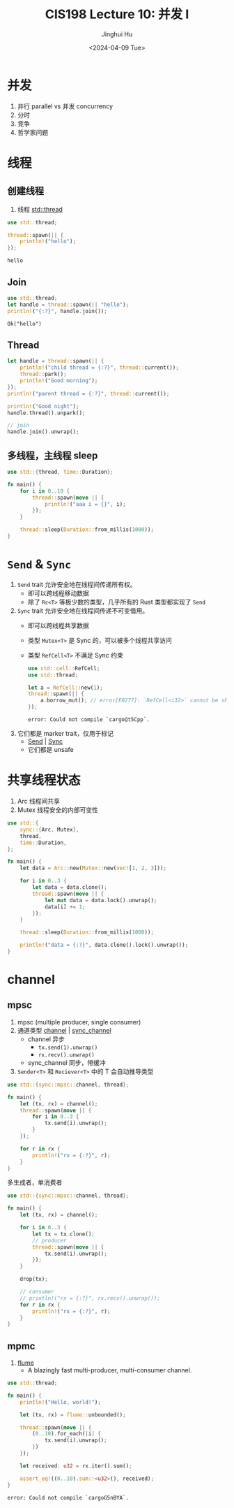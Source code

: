 #+TITLE: CIS198 Lecture 10: 并发 I
#+AUTHOR: Jinghui Hu
#+EMAIL: hujinghui@buaa.edu.cn
#+DATE: <2024-04-09 Tue>
#+STARTUP: overview num indent
#+OPTIONS: ^:nil

* 并发
1. 并行 parallel vs 并发 concurrency
2. 分时
3. 竞争
4. 哲学家问题

* 线程
** 创建线程
1. 线程 [[https://doc.rust-lang.org/std/thread/index.html][std::thread]]

#+BEGIN_SRC rust :exports both
  use std::thread;

  thread::spawn(|| {
      println!("hello");
  });
#+END_SRC

#+RESULTS:
: hello

** Join
#+BEGIN_SRC rust :exports both
  use std::thread;
  let handle = thread::spawn(|| "hello");
  println!("{:?}", handle.join());
#+END_SRC

#+RESULTS:
: Ok("hello")

** Thread
#+BEGIN_SRC rust :exports both
  let handle = thread::spawn(|| {
      println!("child thread = {:?}", thread::current());
      thread::park();
      println!("Good morning");
  });
  println!("parent thread = {:?}", thread::current());

  println!("Good night");
  handle.thread().unpark();

  // join
  handle.join().unwrap();
#+END_SRC

** 多线程，主线程 sleep
#+BEGIN_SRC rust :exports both
  use std::{thread, time::Duration};

  fn main() {
      for i in 0..10 {
          thread::spawn(move || {
              println!("aaa i = {}", i);
          });
      }

      thread::sleep(Duration::from_millis(1000));
  }
#+END_SRC

* ~Send~ & ~Sync~
1. ~Send~ trait 允许安全地在线程间传递所有权。
   - 即可以跨线程移动数据
   - 除了 ~Rc<T>~ 等极少数的类型，几乎所有的 Rust 类型都实现了 ~Send~
2. ~Sync~ trait 允许安全地在线程间传递不可变借用。
   - 即可以跨线程共享数据
   - 类型 ~Mutex<T>~ 是 Sync 的，可以被多个线程共享访问
   - 类型 ~RefCell<T>~ 不满足 Sync 约束
     #+BEGIN_SRC rust :exports both
       use std::cell::RefCell;
       use std::thread;

       let a = RefCell::new(1);
       thread::spawn(|| {
           a.borrow_mut(); // error[E0277]: `RefCell<i32>` cannot be shared between threads safely
       });
     #+END_SRC

     #+RESULTS:
     : error: Could not compile `cargoQt5Cpp`.
3. 它们都是 marker trait，仅用于标记
   - [[https://doc.rust-lang.org/std/marker/trait.Send.html][Send]] | [[https://doc.rust-lang.org/std/marker/trait.Sync.html][Sync]]
   - 它们都是 unsafe

* 共享线程状态
1. Arc 线程间共享
2. Mutex 线程安全的内部可变性
#+BEGIN_SRC rust :exports both
  use std::{
      sync::{Arc, Mutex},
      thread,
      time::Duration,
  };

  fn main() {
      let data = Arc::new(Mutex::new(vec![1, 2, 3]));

      for i in 0..3 {
          let data = data.clone();
          thread::spawn(move || {
              let mut data = data.lock().unwrap();
              data[i] += 1;
          });
      }

      thread::sleep(Duration::from_millis(1000));

      println!("data = {:?}", data.clone().lock().unwrap());
  }
#+END_SRC

* channel
** mpsc
1. mpsc (multiple producer, single consumer)
2. 通道类型 [[https://doc.rust-lang.org/std/sync/mpsc/fn.channel.html][channel]] | [[https://doc.rust-lang.org/std/sync/mpsc/fn.sync_channel.html][sync_channel]]
   - channel 异步
     + ~tx.send(1).unwrap()~
     + ~rx.recv().unwrap()~
   - sync_channel 同步，带缓冲
3. ~Sender<T>~ 和 ~Reciever<T>~ 中的 T 会自动推导类型

#+BEGIN_SRC rust :exports both
  use std::{sync::mpsc::channel, thread};

  fn main() {
      let (tx, rx) = channel();
      thread::spawn(move || {
          for i in 0..3 {
              tx.send(i).unwrap();
          }
      });

      for r in rx {
          println!("rx = {:?}", r);
      }
  }
   #+END_SRC

多生成者，单消费者
#+BEGIN_SRC rust :exports both
  use std::{sync::mpsc::channel, thread};

  fn main() {
      let (tx, rx) = channel();

      for i in 0..3 {
          let tx = tx.clone();
          // producer
          thread::spawn(move || {
              tx.send(i).unwrap();
          });
      }

      drop(tx);

      // consumer
      // println!("rx = {:?}", rx.recv().unwrap());
      for r in rx {
          println!("rx = {:?}", r);
      }
  }
#+END_SRC

** mpmc
1. [[https://github.com/zesterer/flume][flume]]
   - A blazingly fast multi-producer, multi-consumer channel.

#+BEGIN_SRC rust :exports both
  use std::thread;

  fn main() {
      println!("Hello, world!");

      let (tx, rx) = flume::unbounded();

      thread::spawn(move || {
          (0..10).for_each(|i| {
              tx.send(i).unwrap();
          })
      });

      let received: u32 = rx.iter().sum();

      assert_eq!((0..10).sum::<u32>(), received);
  }
#+END_SRC

#+RESULTS:
: error: Could not compile `cargoG5nBYA`.
